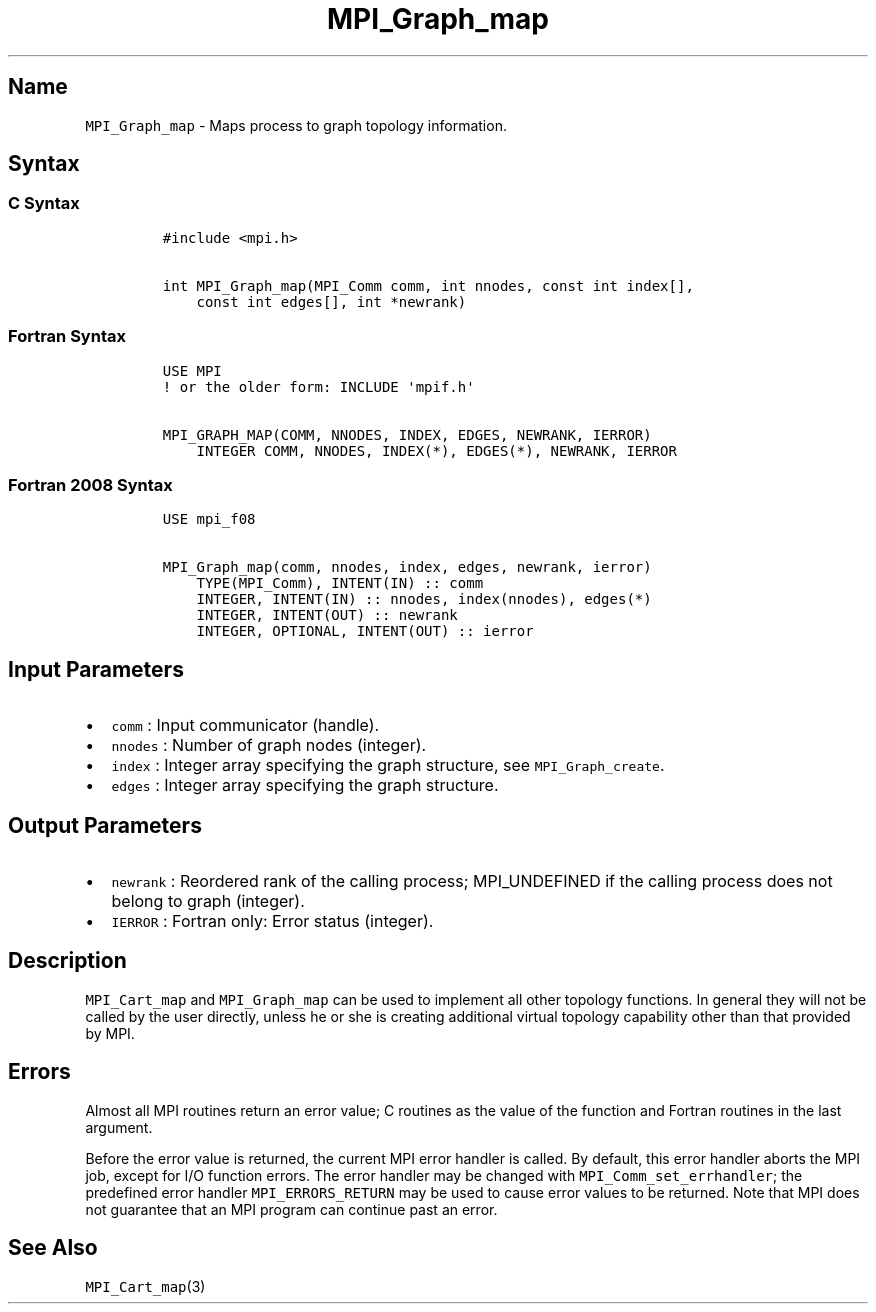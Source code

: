 .\" Automatically generated by Pandoc 2.5
.\"
.TH "MPI_Graph_map" "3" "" "2022\-10\-24" "Open MPI"
.hy
.SH Name
.PP
\f[C]MPI_Graph_map\f[R] \- Maps process to graph topology information.
.SH Syntax
.SS C Syntax
.IP
.nf
\f[C]
#include <mpi.h>

int MPI_Graph_map(MPI_Comm comm, int nnodes, const int index[],
    const int edges[], int *newrank)
\f[R]
.fi
.SS Fortran Syntax
.IP
.nf
\f[C]
USE MPI
! or the older form: INCLUDE \[aq]mpif.h\[aq]

MPI_GRAPH_MAP(COMM, NNODES, INDEX, EDGES, NEWRANK, IERROR)
    INTEGER COMM, NNODES, INDEX(*), EDGES(*), NEWRANK, IERROR
\f[R]
.fi
.SS Fortran 2008 Syntax
.IP
.nf
\f[C]
USE mpi_f08

MPI_Graph_map(comm, nnodes, index, edges, newrank, ierror)
    TYPE(MPI_Comm), INTENT(IN) :: comm
    INTEGER, INTENT(IN) :: nnodes, index(nnodes), edges(*)
    INTEGER, INTENT(OUT) :: newrank
    INTEGER, OPTIONAL, INTENT(OUT) :: ierror
\f[R]
.fi
.SH Input Parameters
.IP \[bu] 2
\f[C]comm\f[R] : Input communicator (handle).
.IP \[bu] 2
\f[C]nnodes\f[R] : Number of graph nodes (integer).
.IP \[bu] 2
\f[C]index\f[R] : Integer array specifying the graph structure, see
\f[C]MPI_Graph_create\f[R].
.IP \[bu] 2
\f[C]edges\f[R] : Integer array specifying the graph structure.
.SH Output Parameters
.IP \[bu] 2
\f[C]newrank\f[R] : Reordered rank of the calling process; MPI_UNDEFINED
if the calling process does not belong to graph (integer).
.IP \[bu] 2
\f[C]IERROR\f[R] : Fortran only: Error status (integer).
.SH Description
.PP
\f[C]MPI_Cart_map\f[R] and \f[C]MPI_Graph_map\f[R] can be used to
implement all other topology functions.
In general they will not be called by the user directly, unless he or
she is creating additional virtual topology capability other than that
provided by MPI.
.SH Errors
.PP
Almost all MPI routines return an error value; C routines as the value
of the function and Fortran routines in the last argument.
.PP
Before the error value is returned, the current MPI error handler is
called.
By default, this error handler aborts the MPI job, except for I/O
function errors.
The error handler may be changed with \f[C]MPI_Comm_set_errhandler\f[R];
the predefined error handler \f[C]MPI_ERRORS_RETURN\f[R] may be used to
cause error values to be returned.
Note that MPI does not guarantee that an MPI program can continue past
an error.
.SH See Also
.PP
\f[C]MPI_Cart_map\f[R](3)

